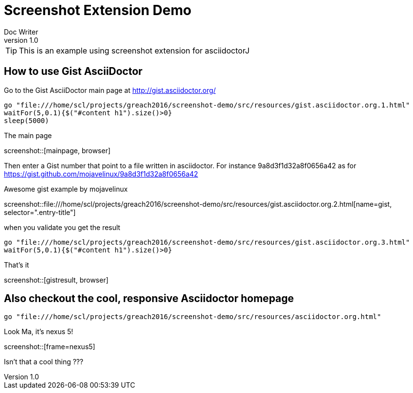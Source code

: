= Screenshot Extension Demo
Doc Writer
v1.0
:example-caption!:

TIP: This is an example using screenshot extension for asciidoctorJ

== How to use Gist AsciiDoctor

Go to the Gist AsciiDoctor main page at http://gist.asciidoctor.org/

[geb, browser]
....
go "file:///home/scl/projects/greach2016/screenshot-demo/src/resources/gist.asciidoctor.org.1.html"
waitFor(5,0.1){$("#content h1").size()>0}
sleep(5000)
....

.The main page
screenshot::[mainpage, browser]

Then enter a Gist number that point to a file written in asciidoctor. For instance 9a8d3f1d32a8f0656a42 as for https://gist.github.com/mojavelinux/9a8d3f1d32a8f0656a42

.Awesome gist example by mojavelinux
screenshot::file:///home/scl/projects/greach2016/screenshot-demo/src/resources/gist.asciidoctor.org.2.html[name=gist, selector=".entry-title"]

when you validate you get the result

[geb]
....
go "file:///home/scl/projects/greach2016/screenshot-demo/src/resources/gist.asciidoctor.org.3.html"
waitFor(5,0.1){$("#content h1").size()>0}
....

.That's it
screenshot::[gistresult, browser]

== Also checkout the cool, responsive Asciidoctor homepage

[geb, nexus5]
....
go "file:///home/scl/projects/greach2016/screenshot-demo/src/resources/asciidoctor.org.html"
....

.Look Ma, it's nexus 5!
screenshot::[frame=nexus5]

Isn't that a cool thing ???


